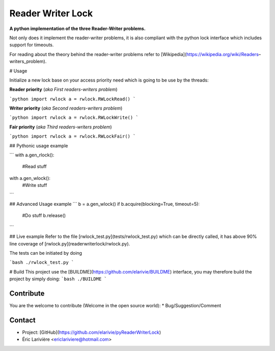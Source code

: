 Reader Writer Lock
==================

**A python implementation of the three Reader-Writer problems.**

Not only does it implement the reader-writer problems, it is also compliant with the python lock interface which includes support for timeouts.

For reading about the theory behind the reader-writer problems refer to [Wikipedia](https://wikipedia.org/wiki/Readers–writers_problem).

# Usage

Initialize a new lock base on your access priority need which is going to be use by the threads:

**Reader priority** (*aka First readers-writers problem*)

```python
import rwlock
a = rwlock.RWLockRead()
```

**Writer priority** (*aka Second readers-writers problem*)

```python
import rwlock
a = rwlock.RWLockWrite()
```

**Fair priority** (*aka Third readers-writers problem*)

```python
import rwlock
a = rwlock.RWLockFair()
```

## Pythonic usage example

```
with a.gen_rlock():
	#Read stuff
with a.gen_wlock():
	#Write stuff
```

## Advanced Usage example
```
b = a.gen_wlock()
if b.acquire(blocking=True, timeout=5):
	#Do stuff
	b.release()
```

## Live example
Refer to the file [rwlock_test.py](tests/rwlock_test.py) which can be directly called, it has above 90% line coverage of [rwlock.py](readerwriterlock/rwlock.py).

The tests can be initiated by doing

```bash
./rwlock_test.py
```

# Build
This project use the [BUILDME](https://github.com/elarivie/BUILDME) interface, you may therefore build the project by simply doing:
```bash
./BUILDME
```

Contribute
----
You are the welcome to contribute (Welcome in the open source world):
* Bug/Suggestion/Comment

Contact
----
* Project: [GitHub](https://github.com/elarivie/pyReaderWriterLock)
* Éric Larivière <ericlariviere@hotmail.com>

